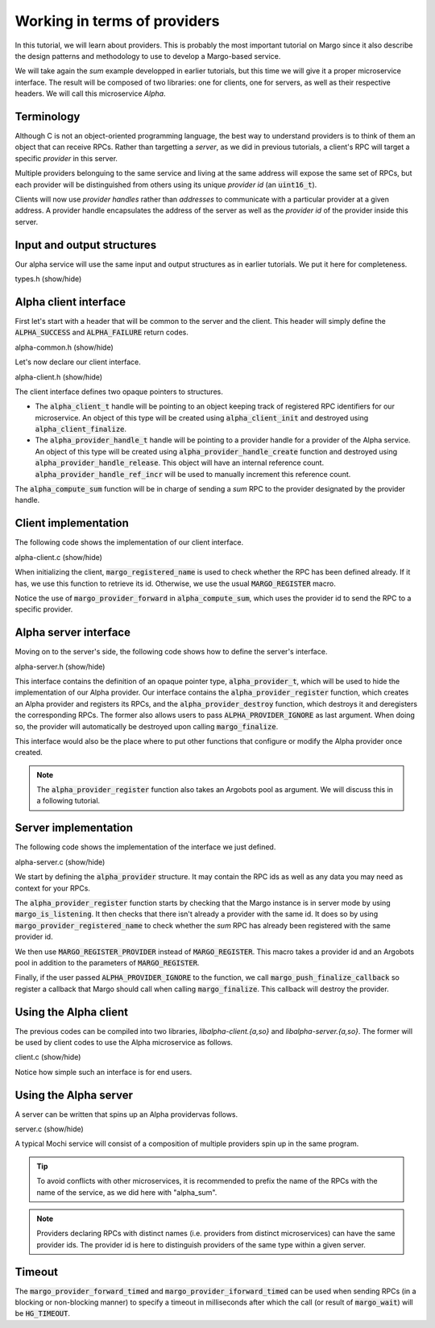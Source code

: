 Working in terms of providers
=============================

In this tutorial, we will learn about providers.
This is probably the most important tutorial on Margo since it also
describe the design patterns and methodology to use to develop a Margo-based service.

We will take again the *sum* example developped in earlier tutorials,
but this time we will give it a proper microservice interface.
The result will be composed of two libraries: one for clients, one for servers,
as well as their respective headers. We will call this microservice *Alpha*.

Terminology
-----------

Although C is not an object-oriented programming language, the best
way to understand providers is to think of them an object that can receive
RPCs. Rather than targetting a *server*, as we did in previous tutorials,
a client's RPC will target a specific *provider* in this server.

Multiple providers belonguing to the same service and living at the same address
will expose the same set of RPCs, but each provider will be distinguished from
others using its unique *provider id* (an :code:`uint16_t`).

Clients will now use *provider handles* rather than *addresses* to communicate
with a particular provider at a given address. A provider handle encapsulates
the address of the server as well as the *provider id* of the provider inside
this server.

Input and output structures
---------------------------

Our alpha service will use the same input and output structures
as in earlier tutorials. We put it here for completeness.

.. container:: toggle

    .. container:: header
    
       .. container:: btn btn-info

          types.h (show/hide)

    .. literalinclude:: ../../../code/margo/06_provider/types.h
       :language: cpp

Alpha client interface
----------------------

First let's start with a header that will be common to the server and
the client. This header will simply define the :code:`ALPHA_SUCCESS`
and :code:`ALPHA_FAILURE` return codes.

.. container:: toggle

    .. container:: header
    
       .. container:: btn btn-info

          alpha-common.h (show/hide)

    .. literalinclude:: ../../../code/margo/06_provider/alpha-common.h
       :language: cpp

Let's now declare our client interface.

.. container:: toggle

    .. container:: header
    
       .. container:: btn btn-info

          alpha-client.h (show/hide)

    .. literalinclude:: ../../../code/margo/06_provider/alpha-client.h
       :language: cpp

The client interface defines two opaque pointers to structures.

- The :code:`alpha_client_t` handle will be pointing to an object
  keeping track of registered RPC identifiers for our microservice.
  An object of this type will be created using :code:`alpha_client_init`
  and destroyed using :code:`alpha_client_finalize`.
- The :code:`alpha_provider_handle_t` handle will be pointing to
  a provider handle for a provider of the Alpha service.
  An object of this type will be created using :code:`alpha_provider_handle_create`
  function and destroyed using :code:`alpha_provider_handle_release`.
  This object will have an internal reference count. :code:`alpha_provider_handle_ref_incr`
  will be used to manually increment this reference count.

The :code:`alpha_compute_sum` function will be in charge of sending
a *sum* RPC to the provider designated by the provider handle.

Client implementation
---------------------

The following code shows the implementation of our client interface.

.. container:: toggle

    .. container:: header

       .. container:: btn btn-info

          alpha-client.c (show/hide)

    .. literalinclude:: ../../../code/margo/06_provider/alpha-client.c
       :language: cpp

When initializing the client, :code:`margo_registered_name` is used
to check whether the RPC has been defined already. If it has, we use
this function to retrieve its id. Otherwise, we use the usual :code:`MARGO_REGISTER`
macro.

Notice the use of :code:`margo_provider_forward` in :code:`alpha_compute_sum`,
which uses the provider id to send the RPC to a specific provider.

Alpha server interface
----------------------

Moving on to the server's side, the following code shows how to define
the server's interface.

.. container:: toggle

    .. container:: header
    
       .. container:: btn btn-info

          alpha-server.h (show/hide)

    .. literalinclude:: ../../../code/margo/06_provider/alpha-server.h
       :language: cpp

This interface contains the definition of an opaque pointer type,
:code:`alpha_provider_t`, which will be used to hide the implementation
of our Alpha provider.
Our interface contains the :code:`alpha_provider_register` function,
which creates an Alpha provider and registers its RPCs, and the
:code:`alpha_provider_destroy` function, which destroys it and deregisters
the corresponding RPCs. The former also allows users to pass
:code:`ALPHA_PROVIDER_IGNORE` as last argument. When doing so, the provider
will automatically be destroyed upon calling :code:`margo_finalize`.

This interface would also be the place where to put other functions that
configure or modify the Alpha provider once created.

.. note::
   The :code:`alpha_provider_register` function also takes an Argobots pool
   as argument. We will discuss this in a following tutorial.

Server implementation
---------------------

The following code shows the implementation of the interface we just defined.

.. container:: toggle

    .. container:: header

       .. container:: btn btn-info

          alpha-server.c (show/hide)

    .. literalinclude:: ../../../code/margo/06_provider/alpha-server.c
       :language: cpp

We start by defining the :code:`alpha_provider` structure. It may contain
the RPC ids as well as any data you may need as context for your RPCs.

The :code:`alpha_provider_register` function starts by checking that the 
Margo instance is in server mode by using :code:`margo_is_listening`.
It then checks that there isn't already a provider with the same id. It does
so by using :code:`margo_provider_registered_name` to check whether the *sum*
RPC has already been registered with the same provider id.

We then use :code:`MARGO_REGISTER_PROVIDER` instead of :code:`MARGO_REGISTER`.
This macro takes a provider id and an Argobots pool in addition to the parameters
of :code:`MARGO_REGISTER`.

Finally, if the user passed :code:`ALPHA_PROVIDER_IGNORE` to the function,
we call :code:`margo_push_finalize_callback` so register a callback that
Margo should call when calling :code:`margo_finalize`. This callback will
destroy the provider.

Using the Alpha client
----------------------

The previous codes can be compiled into two libraries, *libalpha-client.{a,so}*
and *libalpha-server.{a,so}*. The former will be used by client codes to use
the Alpha microservice as follows.

.. container:: toggle

    .. container:: header

       .. container:: btn btn-info

          client.c (show/hide)

    .. literalinclude:: ../../../code/margo/06_provider/client.c
       :language: cpp

Notice how simple such an interface is for end users.

Using the Alpha server
----------------------

A server can be written that spins up an Alpha providervas follows.

.. container:: toggle

    .. container:: header

       .. container:: btn btn-info

          server.c (show/hide)

    .. literalinclude:: ../../../code/margo/06_provider/server.c
       :language: cpp

A typical Mochi service will consist of a composition of
multiple providers spin up in the same program.

.. tip::
   To avoid conflicts with other microservices, it is recommended
   to prefix the name of the RPCs with the name of the service,
   as we did here with "alpha_sum".

.. note::
   Providers declaring RPCs with distinct names (i.e. providers from
   distinct microservices) can have the same provider ids. The provider id
   is here to distinguish providers of the same type within a given server.

Timeout
-------

The :code:`margo_provider_forward_timed` and :code:`margo_provider_iforward_timed`
can be used when sending RPCs (in a blocking or non-blocking manner) to specify
a timeout in milliseconds after which the call (or result of :code:`margo_wait`)
will be :code:`HG_TIMEOUT`.
